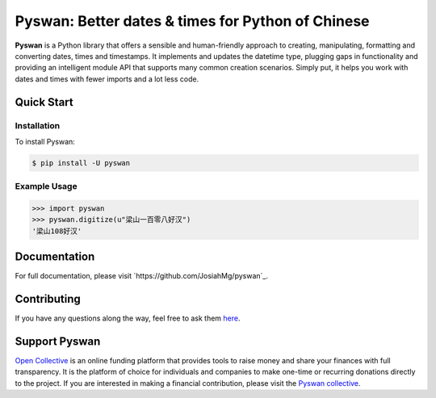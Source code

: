 Pyswan: Better dates & times for Python of Chinese
==================================================
**Pyswan** is a Python library that offers a sensible and human-friendly approach to creating, manipulating, formatting and converting dates, times and timestamps. It implements and updates the datetime type, plugging gaps in functionality and providing an intelligent module API that supports many common creation scenarios. Simply put, it helps you work with dates and times with fewer imports and a lot less code.


Quick Start
-----------

Installation
~~~~~~~~~~~~

To install Pyswan:

.. code-block:: console

    $ pip install -U pyswan

Example Usage
~~~~~~~~~~~~~

.. code-block:: python

    >>> import pyswan
    >>> pyswan.digitize(u"梁山一百零八好汉")
    '梁山108好汉'

.. end-inclusion-marker-do-not-remove

Documentation
-------------

For full documentation, please visit `https://github.com/JosiahMg/pyswan`_.

Contributing
------------

If you have any questions along the way, feel free to ask them `here <https://github.com/JosiahMg/pyswan>`_.

Support Pyswan
-------------

`Open Collective <https://github.com/JosiahMg/pyswan/>`_ is an online funding platform that provides tools to raise money and share your finances with full transparency. It is the platform of choice for individuals and companies to make one-time or recurring donations directly to the project. If you are interested in making a financial contribution, please visit the `Pyswan collective <https://github.com/JosiahMg/pyswan>`_.
